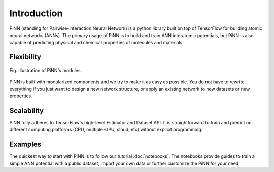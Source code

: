 Introduction
============

PiNN (standing for Pairwise-interaction Neural Network) is a python
library built on top of TensorFlow for building atomic neural networks
(ANNs).  The primary usage of PiNN is to build and train ANN
interatomic potentials, but PiNN is also capable of predicting
physical and chemical properties of molecules and materials.

Flexibility
^^^^^^^^^^^

.. figure:: images/implement.png
   :width: 600
   :align: center

   Fig. Illustration of PiNN's modules.

PiNN is built with modularized components and we try to make it as
easy as possible. You do not have to rewrite everything if you just
want to design a new network structure, or apply an existing network
to new datasets or new properties.


Scalability
^^^^^^^^^^^

PiNN fully adheres to TensorFlow's high-level Estimator and Dataset
API.  It is straightforward to train and predict on different
computing platforms (CPU, multiple-GPU, cloud, etc) without explicit
programming.

Examples
^^^^^^^^

The quickest way to start with PiNN is to follow our tutorial
:doc:`notebooks`. The notebooks provide guides to train a simple ANN
potential with a public dataset, import your own data or further
customize the PiNN for your need.
